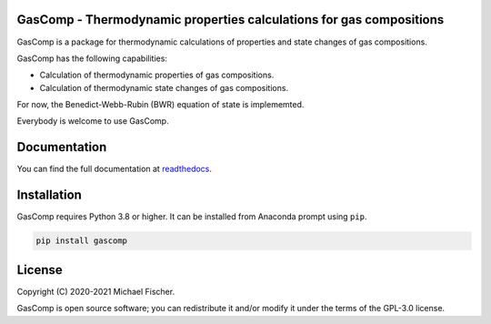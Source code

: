 GasComp - Thermodynamic properties calculations for gas compositions
====================================================================

GasComp is a package for thermodynamic calculations of properties and state changes of gas compositions.

GasComp has the following capabilities:

- Calculation of thermodynamic properties of gas compositions.
- Calculation of thermodynamic state changes of gas compositions.

For now, the Benedict-Webb-Rubin (BWR) equation of state is implememted.

Everybody is welcome to use GasComp. 

Documentation
=============

You can find the full documentation at `readthedocs <http://gascomp.readthedocs.org>`_.

Installation
============

GasComp requires Python 3.8 or higher. It can be installed from Anaconda prompt
using ``pip``.

.. code:: bash

    pip install gascomp

License
=======

Copyright (C) 2020-2021 Michael Fischer.

GasComp is open source software; you can redistribute it and/or modify it under the terms of
the GPL-3.0 license.
